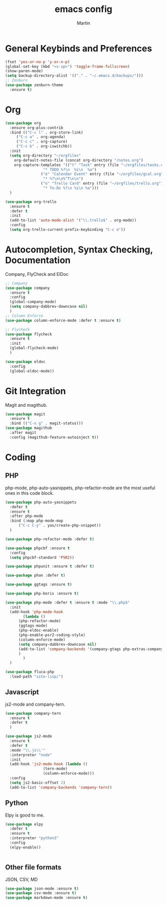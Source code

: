 #+TITLE: emacs config
#+AUTHOR: Martin

* General Keybinds and Preferences
#+BEGIN_SRC emacs-lisp
  (fset 'yes-or-no-p 'y-or-n-p)
  (global-set-key (kbd "<s-up>") 'toggle-frame-fullscreen)
  (show-paren-mode)
  (setq backup-directory-alist '(("." . "~/.emacs.d/backups/")))
  ;; Zenburn
  (use-package zenburn-theme
    :ensure t)
#+END_SRC
* Org
#+BEGIN_SRC emacs-lisp
  (use-package org
    :ensure org-plus-contrib
    :bind (("C-c l" . org-store-link)
	   ("C-c a" . org-agenda)
	   ("C-c c" . org-capture)
	   ("C-c b" . org-iswitchb))
    :init
    (setq org-directory "~/orgfiles"
	  org-default-notes-file (concat org-directory "/notes.org")
	  org-capture-templates '(("t" "Task" entry (file "~/orgfiles/tasks.org")
				   "* TODO %?\n  %i\n  %a")
				  ("e" "Calendar Event" entry (file "~/orgfiles/gcal.org")
				   "* %?\n\n%^T\n\n")
				  ("o" "Trello Card" entry (file "~/orgfiles/trello.org")
				   "* To-Do %?\n %i\n %a")))
    )

  (use-package org-trello
    :ensure t
    :defer t
    :init
    (add-to-list 'auto-mode-alist '("\\.trello$" . org-mode))
    :config
    (setq org-trello-current-prefix-keybinding "C-c o"))
#+END_SRC
* Autocompletion, Syntax Checking, Documentation
  Company, FlyCheck and ElDoc
#+BEGIN_SRC emacs-lisp
  ;; Company
  (use-package company
    :ensure t
    :config
    (global-company-mode)
    (setq company-dabbrev-downcase nil)
    )
  ;; Column Enforce
  (use-package column-enforce-mode :defer t :ensure t)

  ;; Flycheck
  (use-package flycheck
    :ensure t
    :init
    (global-flycheck-mode)
    )

  (use-package eldoc
    :config
    (global-eldoc-mode))

#+END_SRC
* Git Integration
  Magit and magithub.
#+BEGIN_SRC emacs-lisp
  (use-package magit
    :ensure t
    :bind (("C-x g" . magit-status)))
  (use-package magithub
    :after magit
    :config (magithub-feature-autoinject t))
#+END_SRC
* Coding
** PHP
   php-mode, php-auto-yasnippets, php-refactor-mode are the most useful ones in this code block.
#+BEGIN_SRC emacs-lisp
  (use-package php-auto-yasnippets
    :defer t
    :ensure t
    :after php-mode
    :bind (:map php-mode-map
		("C-c C-y" . yas/create-php-snippet))
    )

  (use-package php-refactor-mode :defer t)

  (use-package phpcbf :ensure t
    :config
    (setq phpcbf-standard 'PSR2))

  (use-package phpunit :ensure t :defer t)

  (use-package phan :defer t)

  (use-package ggtags :ensure t)

  (use-package php-boris :ensure t)

  (use-package php-mode :defer t :ensure t :mode "\\.php$"
    :init
    (add-hook 'php-mode-hook
	      (lambda ()
		(php-refactor-mode)
		(ggtags-mode)
		(php-eldoc-enable)
		(php-enable-psr2-coding-style)
		(column-enforce-mode)
		(setq company-dabbrev-downcase nil)
		(add-to-list 'company-backends '(company-gtags php-extras-company company-keywords company-abbrev company-files))
		)
	      )
    )

  (use-package fluca-php
    :load-path "site-lisp/")
#+END_SRC
** Javascript
   js2-mode and company-tern.
#+BEGIN_SRC emacs-lisp
  (use-package company-tern
    :ensure t
    :defer t
    )

  (use-package js2-mode
    :ensure t
    :defer t
    :mode "\\.js\\'"
    :interpreter "node"
    :init
    (add-hook 'js2-mode-hook (lambda ()
			       (tern-mode)
			       (column-enforce-mode)))
    :config
    (setq js2-basic-offset 2)
    (add-to-list 'company-backends 'company-tern))
#+END_SRC
** Python
   Elpy is good to me.
   #+BEGIN_SRC emacs-lisp
     (use-package elpy
       :defer t
       :ensure t
       :interpreter "python3"
       :config
       (elpy-enable))


   #+END_SRC
** Other file formats
JSON, CSV, MD
#+BEGIN_SRC emacs-lisp
(use-package json-mode :ensure t)
(use-package csv-mode :ensure t)
(use-package markdown-mode :ensure t)
#+END_SRC

